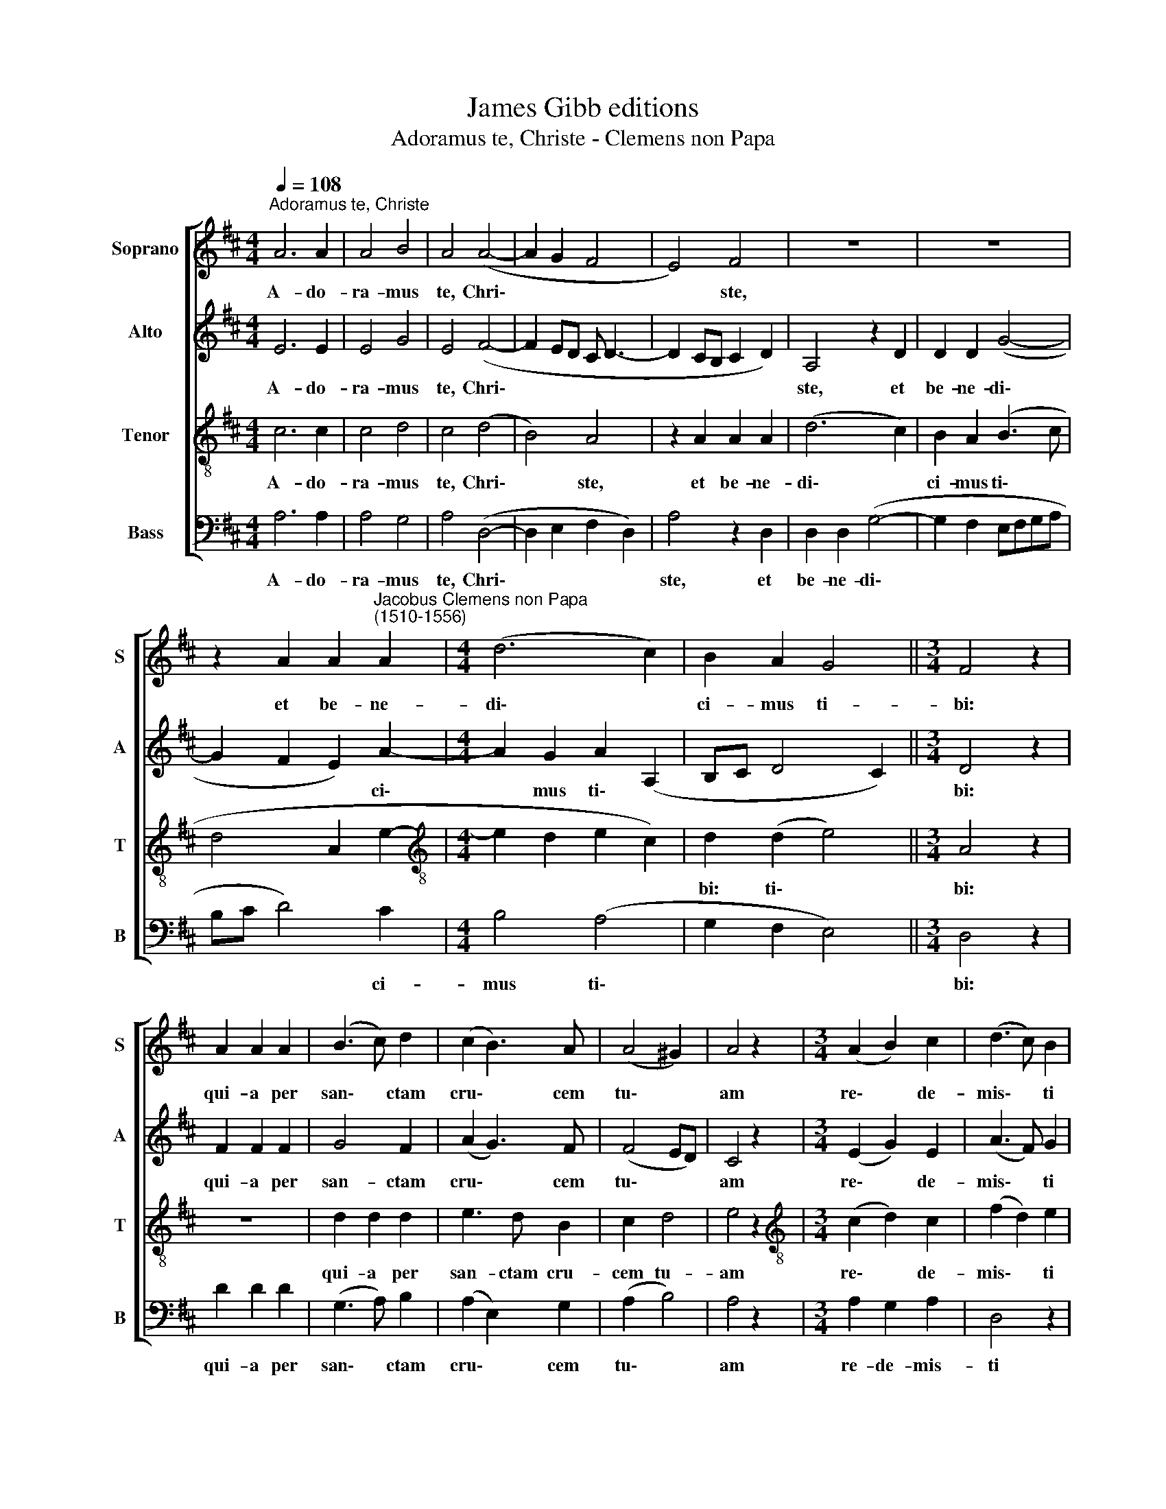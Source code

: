 X:1
T:James Gibb editions
T:Adoramus te, Christe - Clemens non Papa
%%score [ 1 2 3 4 ]
L:1/8
Q:1/4=108
M:4/4
K:D
V:1 treble nm="Soprano" snm="S"
V:2 treble nm="Alto" snm="A"
V:3 treble-8 nm="Tenor" snm="T"
V:4 bass nm="Bass" snm="B"
V:1
"^Adoramus te, Christe" A6 A2 | A4 B4 | A4 (A4- | A2 G2 F4 | E4) F4 | z8 | z8 | %7
w: A- do-|ra- mus|te, Chri\-||* ste,|||
 z2 A2 A2"^Jacobus Clemens non Papa\n(1510-1556)" A2 |[M:4/4] (d6 c2) | B2 A2 G4 ||[M:3/4] F4 z2 | %11
w: et be- ne-|di\- *|ci- mus ti-|bi:|
 A2 A2 A2 | (B3 c) d2 | (c2 B3) A | (A4 ^G2) | A4 z2 |[M:3/4] (A2 B2) c2 | (d3 c) B2 | %18
w: qui- a per|san\- * ctam|cru\- * cem|tu\- *|am|re\- * de-|mis\- * ti|
[Q:1/4=106] (A2[Q:1/4=105] B[Q:1/4=104]c[Q:1/4=103]d[Q:1/4=102]B | %19
w: mun\- * * * *|
[Q:1/4=101] c[Q:1/4=100]d[Q:1/4=97] e4 |[Q:1/4=93] d4[Q:1/4=90] c2) |[Q:1/4=90] !fermata!d6 |] %22
w: ||dum.|
V:2
 E6 E2 | E4 G4 | E4 (F4- | F2 ED C D3- | D2 CB, C2 D2) | A,4 z2 D2 | D2 D2 (G4- | G2 F2 E2) A2- | %8
w: A- do-|ra- mus|te, Chri\-|||ste, et|be- ne- di\-|* * * ci\-|
[M:4/4] A2 G2 A2 (A,2 | B,C D4 C2) ||[M:3/4] D4 z2 | F2 F2 F2 | G4 F2 | (A2 G3) F | (F4 ED) | %15
w: * mus ti\- *||bi:|qui- a per|san- ctam|cru\- * cem|tu\- * *|
 C4 z2 |[M:3/4] (E2 G2) E2 | (A3 F) G2 | A2 (DEFG | AF B4 | G2 A4) | !fermata!F6 |] %22
w: am|re\- * de-|mis\- * ti|mun\- * * * *|||dum.|
V:3
 c6 c2 | c4 d4 | c4 (d4 | B4) A4 | z2 A2 A2 A2 | (d6 c2) | B2 A2 (B3 c | d4 A2 e2- | %8
w: A- do-|ra- mus|te, Chri\-|* ste,|et be- ne-|di\- *|ci- mus ti\- *||
[M:4/4][K:treble-8] e2 d2 e2 c2) | d2 (d2 e4) ||[M:3/4] A4 z2 | z6 | d2 d2 d2 | e3 d B2 | c2 d4 | %15
w: |bi: ti\- *|bi:||qui- a per|san- ctam cru-|cem tu-|
 e4 z2 |[M:3/4][K:treble-8] (c2 d2) c2 | (f2 d2) e2 | (f4 d2 | e2 g3 f | ed e4) | !fermata!d6 |] %22
w: am|re\- * de-|mis\- * ti|mun\- *|||dum.|
V:4
 A,6 A,2 | A,4 G,4 | A,4 (D,4- | D,2 E,2 F,2 D,2) | A,4 z2 D,2 | D,2 D,2 (G,4- | G,2 F,2 E,F,G,A, | %7
w: A- do-|ra- mus|te, Chri\-||ste, et|be- ne- di\-||
 B,C D4) C2 |[M:4/4] B,4 (A,4 | G,2 F,2 E,4) ||[M:3/4] D,4 z2 | D2 D2 D2 | (G,3 A,) B,2 | %13
w: * * * ci-|mus ti\-||bi:|qui- a per|san\- * ctam|
 (A,2 E,2) G,2 | (A,2 B,4) | A,4 z2 |[M:3/4] A,2 G,2 A,2 | D,4 z2 | (D3 C B,2 | A,2 G,2 B,2- | %20
w: cru\- * cem|tu\- *|am|re- de- mis-|ti|mun\- * *||
 B,2 A,4) | !fermata!D,6 |] %22
w: |dum.|

